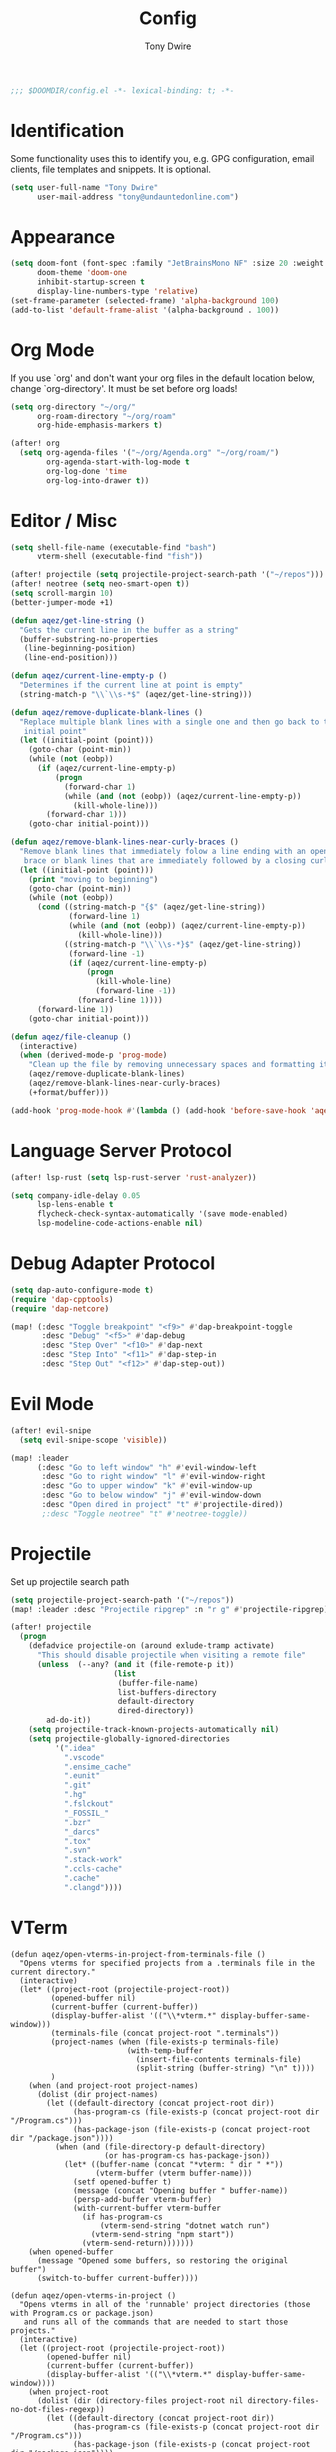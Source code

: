 #+TITLE: Config
#+AUTHOR: Tony Dwire
#+PROPERTY: header-args :exports code :results silent :tangle yes :comment no
#+STARTUP: overview

#+BEGIN_SRC emacs-lisp
;;; $DOOMDIR/config.el -*- lexical-binding: t; -*-
#+END_SRC

* Identification
Some functionality uses this to identify you, e.g. GPG configuration, email
clients, file templates and snippets. It is optional.

#+BEGIN_SRC emacs-lisp
(setq user-full-name "Tony Dwire"
      user-mail-address "tony@undauntedonline.com")
#+END_SRC

* Appearance
#+BEGIN_SRC emacs-lisp
(setq doom-font (font-spec :family "JetBrainsMono NF" :size 20 :weight 'normal)
      doom-theme 'doom-one
      inhibit-startup-screen t
      display-line-numbers-type 'relative)
(set-frame-parameter (selected-frame) 'alpha-background 100)
(add-to-list 'default-frame-alist '(alpha-background . 100))
#+END_SRC
* Org Mode
If you use `org' and don't want your org files in the default location below,
change `org-directory'. It must be set before org loads!

#+BEGIN_SRC emacs-lisp
(setq org-directory "~/org/"
      org-roam-directory "~/org/roam"
      org-hide-emphasis-markers t)

(after! org
  (setq org-agenda-files '("~/org/Agenda.org" "~/org/roam/")
        org-agenda-start-with-log-mode t
        org-log-done 'time
        org-log-into-drawer t))
#+END_SRC

* Editor / Misc
#+BEGIN_SRC emacs-lisp
(setq shell-file-name (executable-find "bash")
      vterm-shell (executable-find "fish"))

(after! projectile (setq projectile-project-search-path '("~/repos")))
(after! neotree (setq neo-smart-open t))
(setq scroll-margin 10)
(better-jumper-mode +1)

(defun aqez/get-line-string ()
  "Gets the current line in the buffer as a string"
  (buffer-substring-no-properties
   (line-beginning-position)
   (line-end-position)))

(defun aqez/current-line-empty-p ()
  "Determines if the current line at point is empty"
  (string-match-p "\\`\\s-*$" (aqez/get-line-string)))

(defun aqez/remove-duplicate-blank-lines ()
  "Replace multiple blank lines with a single one and then go back to the
   initial point"
  (let ((initial-point (point)))
    (goto-char (point-min))
    (while (not (eobp))
      (if (aqez/current-line-empty-p)
          (progn
            (forward-char 1)
            (while (and (not (eobp)) (aqez/current-line-empty-p))
              (kill-whole-line)))
        (forward-char 1)))
    (goto-char initial-point)))

(defun aqez/remove-blank-lines-near-curly-braces ()
  "Remove blank lines that immediately folow a line ending with an opening curly
   brace or blank lines that are immediately followed by a closing curly brace."
  (let ((initial-point (point)))
    (print "moving to beginning")
    (goto-char (point-min))
    (while (not (eobp))
      (cond ((string-match-p "{$" (aqez/get-line-string))
             (forward-line 1)
             (while (and (not (eobp)) (aqez/current-line-empty-p))
               (kill-whole-line)))
            ((string-match-p "\\`\\s-*}$" (aqez/get-line-string))
             (forward-line -1)
             (if (aqez/current-line-empty-p)
                 (progn
                   (kill-whole-line)
                   (forward-line -1))
               (forward-line 1))))
      (forward-line 1))
    (goto-char initial-point)))

(defun aqez/file-cleanup ()
  (interactive)
  (when (derived-mode-p 'prog-mode)
    "Clean up the file by removing unnecessary spaces and formatting it"
    (aqez/remove-duplicate-blank-lines)
    (aqez/remove-blank-lines-near-curly-braces)
    (+format/buffer)))

(add-hook 'prog-mode-hook #'(lambda () (add-hook 'before-save-hook 'aqez/file-cleanup)))
#+END_SRC

* Language Server Protocol
#+BEGIN_SRC emacs-lisp
(after! lsp-rust (setq lsp-rust-server 'rust-analyzer))

(setq company-idle-delay 0.05
      lsp-lens-enable t
      flycheck-check-syntax-automatically '(save mode-enabled)
      lsp-modeline-code-actions-enable nil)
#+END_SRC

* Debug Adapter Protocol
#+BEGIN_SRC emacs-lisp
(setq dap-auto-configure-mode t)
(require 'dap-cpptools)
(require 'dap-netcore)

(map! (:desc "Toggle breakpoint" "<f9>" #'dap-breakpoint-toggle
       :desc "Debug" "<f5>" #'dap-debug
       :desc "Step Over" "<f10>" #'dap-next
       :desc "Step Into" "<f11>" #'dap-step-in
       :desc "Step Out" "<f12>" #'dap-step-out))
#+END_SRC

* Evil Mode
#+BEGIN_SRC emacs-lisp
(after! evil-snipe
  (setq evil-snipe-scope 'visible))

(map! :leader
      (:desc "Go to left window" "h" #'evil-window-left
       :desc "Go to right window" "l" #'evil-window-right
       :desc "Go to upper window" "k" #'evil-window-up
       :desc "Go to below window" "j" #'evil-window-down
       :desc "Open dired in project" "t" #'projectile-dired))
       ;:desc "Toggle neotree" "t" #'neotree-toggle))
#+END_SRC
* Projectile
Set up projectile search path
#+BEGIN_SRC emacs-lisp
(setq projectile-project-search-path '("~/repos"))
(map! :leader :desc "Projectile ripgrep" :n "r g" #'projectile-ripgrep)

(after! projectile
  (progn
    (defadvice projectile-on (around exlude-tramp activate)
      "This should disable projectile when visiting a remote file"
      (unless  (--any? (and it (file-remote-p it))
                       (list
                        (buffer-file-name)
                        list-buffers-directory
                        default-directory
                        dired-directory))
        ad-do-it))
    (setq projectile-track-known-projects-automatically nil)
    (setq projectile-globally-ignored-directories
          '(".idea"
            ".vscode"
            ".ensime_cache"
            ".eunit"
            ".git"
            ".hg"
            ".fslckout"
            "_FOSSIL_"
            ".bzr"
            "_darcs"
            ".tox"
            ".svn"
            ".stack-work"
            ".ccls-cache"
            ".cache"
            ".clangd"))))

#+END_SRC

* VTerm
#+begin_src elisp
(defun aqez/open-vterms-in-project-from-terminals-file ()
  "Opens vterms for specified projects from a .terminals file in the current directory."
  (interactive)
  (let* ((project-root (projectile-project-root))
         (opened-buffer nil)
         (current-buffer (current-buffer))
         (display-buffer-alist '(("\\*vterm.*" display-buffer-same-window)))
         (terminals-file (concat project-root ".terminals"))
         (project-names (when (file-exists-p terminals-file)
                          (with-temp-buffer
                            (insert-file-contents terminals-file)
                            (split-string (buffer-string) "\n" t))))
         )
    (when (and project-root project-names)
      (dolist (dir project-names)
        (let ((default-directory (concat project-root dir))
              (has-program-cs (file-exists-p (concat project-root dir "/Program.cs")))
              (has-package-json (file-exists-p (concat project-root dir "/package.json"))))
          (when (and (file-directory-p default-directory)
                     (or has-program-cs has-package-json))
            (let* ((buffer-name (concat "*vterm: " dir " *"))
                   (vterm-buffer (vterm buffer-name)))
              (setf opened-buffer t)
              (message (concat "Opening buffer " buffer-name))
              (persp-add-buffer vterm-buffer)
              (with-current-buffer vterm-buffer
                (if has-program-cs
                    (vterm-send-string "dotnet watch run")
                  (vterm-send-string "npm start"))
                (vterm-send-return)))))))
    (when opened-buffer
      (message "Opened some buffers, so restoring the original buffer")
      (switch-to-buffer current-buffer))))

(defun aqez/open-vterms-in-project ()
  "Opens vterms in all of the 'runnable' project directories (those with Program.cs or package.json)
   and runs all of the commands that are needed to start those projects."
  (interactive)
  (let ((project-root (projectile-project-root))
        (opened-buffer nil)
        (current-buffer (current-buffer))
        (display-buffer-alist '(("\\*vterm.*" display-buffer-same-window))))
    (when project-root
      (dolist (dir (directory-files project-root nil directory-files-no-dot-files-regexp))
        (let ((default-directory (concat project-root dir))
              (has-program-cs (file-exists-p (concat project-root dir "/Program.cs")))
              (has-package-json (file-exists-p (concat project-root dir "/package.json"))))
          (when (and (file-directory-p default-directory)
                     (or has-program-cs has-package-json))
            (let* ((buffer-name (concat "*vterm: " dir " *"))
                   (vterm-buffer (vterm buffer-name)))
              (setf opened-buffer t)
              (message (concat "Opening buffer " buffer-name))
              (persp-add-buffer vterm-buffer)
              (with-current-buffer vterm-buffer
                (if has-program-cs
                    (vterm-send-string "dotnet watch run")
                  (vterm-send-string "npm start"))
                (vterm-send-return)))))))
    (when opened-buffer
      (message "Opened some buffers, so restoring the original buffer")
      (switch-to-buffer current-buffer))))
#+end_src
* Copilot
Set up copilot
#+BEGIN_SRC emacs-lisp
;; accept completion from copilot and fallback to company
(use-package! copilot
  :hook (prog-mode . copilot-mode)
  :bind (:map copilot-completion-map ("C-Q" . 'copilot-accept-completion)))

#+END_SRC
* Slide Mode
#+begin_src elisp
(defun aqez/org-tree-slide-mode-hook ()
  (if org-tree-slide-mode
      (progn
        (display-line-numbers-mode -1)
        (set-frame-parameter (selected-frame) 'alpha-background 100)
        (add-to-list 'default-frame-alist '(alpha-background . 100)))
    (progn
      (display-line-numbers-mode 1)
      (set-frame-parameter (selected-frame) 'alpha-background 95)
      (add-to-list 'default-frame-alist '(alpha-background . 95)))))

(advice-add 'org-tree-slide-mode :after #'aqez/org-tree-slide-mode-hook)
#+end_src
* Tree-sitter
#+BEGIN_SRC emacs-lisp
(add-to-list 'auto-mode-alist '("\\.cs\\'" . csharp-ts-mode))
(add-hook 'csharp-ts-mode-hook 'lsp-mode)

(add-to-list 'auto-mode-alist '("\\.c\\'" . c-ts-mode))
(add-hook 'c-ts-mode-hook 'lsp-mode)
#+END_SRC

* Open AI
#+BEGIN_SRC elisp
(defvar aqez-openai-token-file
  "/home/aqez/.config/openai.token"
  "The file path to find open ai token.")

(use-package! gptel
  :config
  (when (file-exists-p aqez-openai-token-file)
    (with-temp-buffer
      (insert-file-contents "/home/aqez/.config/openai.token")
      (setq! gptel-api-key (buffer-string)))))
#+END_SRC

* AuthInfo
#+begin_src elisp
(add-to-list 'auth-sources "~/.authinfo")
#+end_src

* Dired
#+begin_src elisp
(map! :after dired
      :map dired-mode-map
      :n "c" 'dired-create-empty-file
      :leader (:desc "Dired" "d" #'dired))
#+end_src


* Clojure
#+begin_src elisp

(map! :map clojure-mode-map
      (:desc "Forward Slurp" "M-L" #'sp-forward-slurp-sexp
       :desc "Forward Barf" "M-K" #'sp-forward-barf-sexp
       :desc "Backwards Slurp" "M-H" #'sp-backward-slurp-sexp
       :desc "Backwards Slurp" "M-J" #'sp-backward-barf-sexp
       :desc "Raise sexp" "M-I" #'cljr-raise-sexp))
(map! :map clojure-mode-map
      (:desc "Evaluate last sexp" "M-RET" #'cider-eval-last-sexp))
#+end_src
